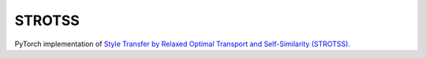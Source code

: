 STROTSS
==============================

PyTorch implementation of `Style Transfer by Relaxed Optimal Transport and Self-Similarity (STROTSS). <https://arxiv.org/abs/1904.12785>`__

